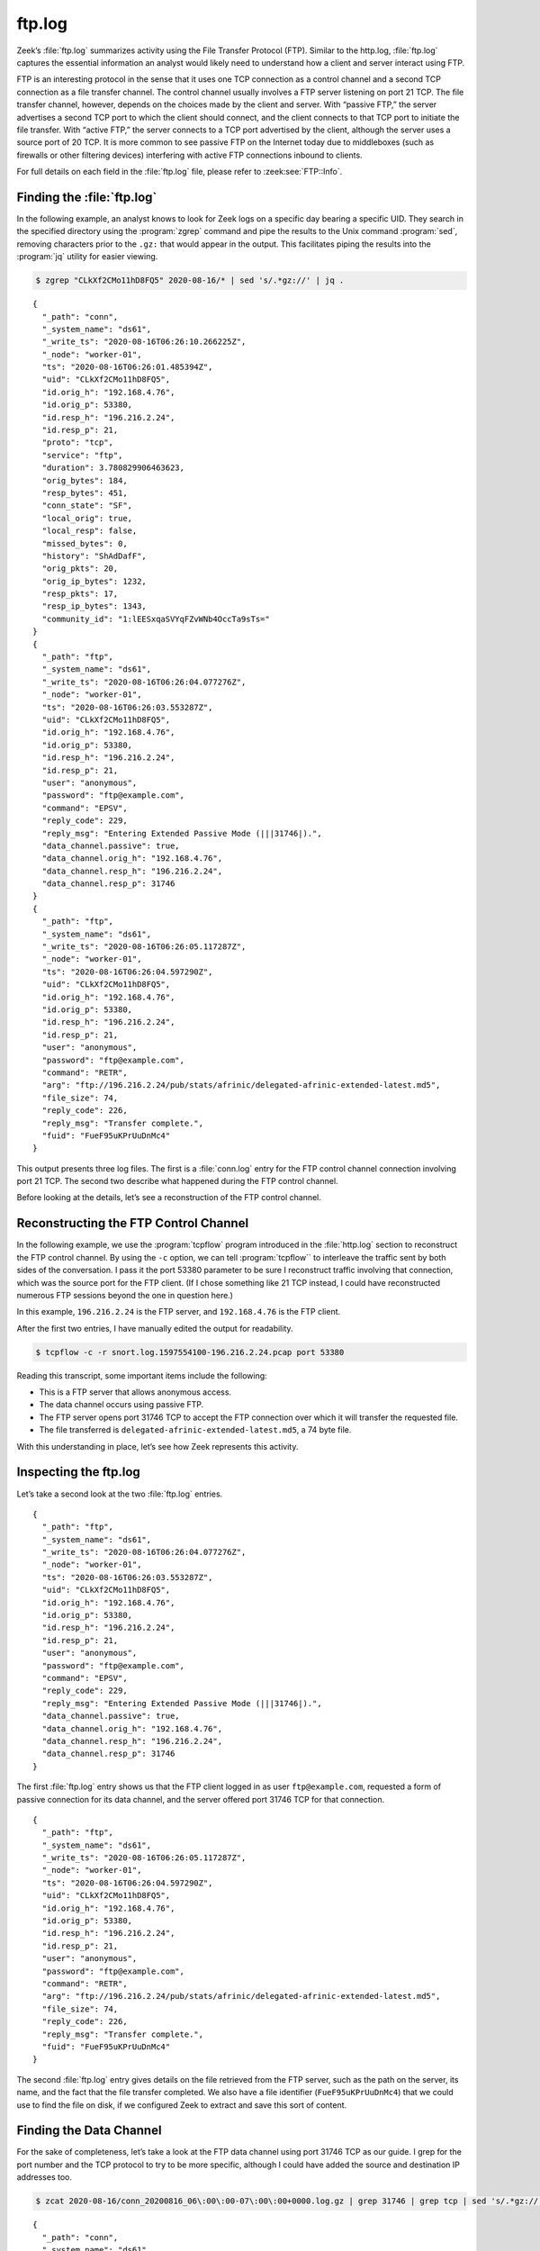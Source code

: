 =======
ftp.log
=======

Zeek’s :file:`ftp.log` summarizes activity using the File Transfer Protocol
(FTP).  Similar to the http.log, :file:`ftp.log` captures the essential
information an analyst would likely need to understand how a client and server
interact using FTP.

FTP is an interesting protocol in the sense that it uses one TCP connection as
a control channel and a second TCP connection as a file transfer channel. The
control channel usually involves a FTP server listening on port 21 TCP. The
file transfer channel, however, depends on the choices made by the client and
server. With “passive FTP,” the server advertises a second TCP port to which
the client should connect, and the client connects to that TCP port to initiate
the file transfer. With “active FTP,” the server connects to a TCP port
advertised by the client, although the server uses a source port of 20 TCP. It
is more common to see passive FTP on the Internet today due to middleboxes
(such as firewalls or other filtering devices) interfering with active FTP
connections inbound to clients.

For full details on each field in the :file:`ftp.log` file, please refer to
:zeek:see:`FTP::Info`.

Finding the :file:`ftp.log`
===========================

In the following example, an analyst knows to look for Zeek logs on a specific
day bearing a specific UID. They search in the specified directory using the
:program:`zgrep` command and pipe the results to the Unix command
:program:`sed`, removing characters prior to the ``.gz:`` that would appear in
the output. This facilitates piping the results into the :program:`jq` utility
for easier viewing.

.. code-block:: console

  $ zgrep "CLkXf2CMo11hD8FQ5" 2020-08-16/* | sed 's/.*gz://' | jq .

::

  {
    "_path": "conn",
    "_system_name": "ds61",
    "_write_ts": "2020-08-16T06:26:10.266225Z",
    "_node": "worker-01",
    "ts": "2020-08-16T06:26:01.485394Z",
    "uid": "CLkXf2CMo11hD8FQ5",
    "id.orig_h": "192.168.4.76",
    "id.orig_p": 53380,
    "id.resp_h": "196.216.2.24",
    "id.resp_p": 21,
    "proto": "tcp",
    "service": "ftp",
    "duration": 3.780829906463623,
    "orig_bytes": 184,
    "resp_bytes": 451,
    "conn_state": "SF",
    "local_orig": true,
    "local_resp": false,
    "missed_bytes": 0,
    "history": "ShAdDafF",
    "orig_pkts": 20,
    "orig_ip_bytes": 1232,
    "resp_pkts": 17,
    "resp_ip_bytes": 1343,
    "community_id": "1:lEESxqaSVYqFZvWNb4OccTa9sTs="
  }
  {
    "_path": "ftp",
    "_system_name": "ds61",
    "_write_ts": "2020-08-16T06:26:04.077276Z",
    "_node": "worker-01",
    "ts": "2020-08-16T06:26:03.553287Z",
    "uid": "CLkXf2CMo11hD8FQ5",
    "id.orig_h": "192.168.4.76",
    "id.orig_p": 53380,
    "id.resp_h": "196.216.2.24",
    "id.resp_p": 21,
    "user": "anonymous",
    "password": "ftp@example.com",
    "command": "EPSV",
    "reply_code": 229,
    "reply_msg": "Entering Extended Passive Mode (|||31746|).",
    "data_channel.passive": true,
    "data_channel.orig_h": "192.168.4.76",
    "data_channel.resp_h": "196.216.2.24",
    "data_channel.resp_p": 31746
  }
  {
    "_path": "ftp",
    "_system_name": "ds61",
    "_write_ts": "2020-08-16T06:26:05.117287Z",
    "_node": "worker-01",
    "ts": "2020-08-16T06:26:04.597290Z",
    "uid": "CLkXf2CMo11hD8FQ5",
    "id.orig_h": "192.168.4.76",
    "id.orig_p": 53380,
    "id.resp_h": "196.216.2.24",
    "id.resp_p": 21,
    "user": "anonymous",
    "password": "ftp@example.com",
    "command": "RETR",
    "arg": "ftp://196.216.2.24/pub/stats/afrinic/delegated-afrinic-extended-latest.md5",
    "file_size": 74,
    "reply_code": 226,
    "reply_msg": "Transfer complete.",
    "fuid": "FueF95uKPrUuDnMc4"
  }

This output presents three log files. The first is a :file:`conn.log` entry for
the FTP control channel connection involving port 21 TCP. The second two
describe what happened during the FTP control channel.

Before looking at the details, let’s see a reconstruction of the FTP control
channel.

Reconstructing the FTP Control Channel
======================================

In the following example, we use the :program:`tcpflow` program introduced in
the :file:`http.log` section to reconstruct the FTP control channel. By using
the ``-c`` option, we can tell :program:`tcpflow`` to interleave the traffic
sent by both sides of the conversation.  I pass it the port 53380 parameter to
be sure I reconstruct traffic involving that connection, which was the source
port for the FTP client. (If I chose something like 21 TCP instead, I could
have reconstructed numerous FTP sessions beyond the one in question here.)

In this example, ``196.216.2.24`` is the FTP server, and ``192.168.4.76`` is
the FTP client.

After the first two entries, I have manually edited the output for readability.

.. code-block:: console

  $ tcpflow -c -r snort.log.1597554100-196.216.2.24.pcap port 53380

.. literal-emph::

  196.216.002.024.00021-192.168.004.076.53380 [**server** to client]: 220 ::::: Welcome to the AFRINIC FTP service ::::::

  192.168.004.076.53380-196.216.002.024.00021 [**client** to server]: USER anonymous

  server: 331 Please specify the password.

  client: PASS ftp@example.com

  server: 230 Login successful.

  client: PWD

  server: 257 "/"

  client: CWD pub

  server: 250 Directory successfully changed.

  client: CWD stats

  server: 250 Directory successfully changed.

  client: CWD afrinic

  server: 250 Directory successfully changed.

  client: EPSV

  server: 229 Entering Extended Passive Mode (|||31746|).

  client: TYPE I

  server: 200 Switching to Binary mode.

  client: SIZE delegated-afrinic-extended-latest.md5

  server: 213 74

  client: RETR delegated-afrinic-extended-latest.md5

  server: 150 Opening BINARY mode data connection for delegated-afrinic-extended-latest.md5 (74 bytes).

  server: 226 Transfer complete.

  client: QUIT

  server: 221 Goodbye.

Reading this transcript, some important items include the following:

* This is a FTP server that allows anonymous access.
* The data channel occurs using passive FTP.
* The FTP server opens port 31746 TCP to accept the FTP connection over which
  it will transfer the requested file.
* The file transferred is ``delegated-afrinic-extended-latest.md5``, a 74 byte
  file.

With this understanding in place, let’s see how Zeek represents this activity.

Inspecting the ftp.log
======================

Let’s take a second look at the two :file:`ftp.log` entries.

::

  {
    "_path": "ftp",
    "_system_name": "ds61",
    "_write_ts": "2020-08-16T06:26:04.077276Z",
    "_node": "worker-01",
    "ts": "2020-08-16T06:26:03.553287Z",
    "uid": "CLkXf2CMo11hD8FQ5",
    "id.orig_h": "192.168.4.76",
    "id.orig_p": 53380,
    "id.resp_h": "196.216.2.24",
    "id.resp_p": 21,
    "user": "anonymous",
    "password": "ftp@example.com",
    "command": "EPSV",
    "reply_code": 229,
    "reply_msg": "Entering Extended Passive Mode (|||31746|).",
    "data_channel.passive": true,
    "data_channel.orig_h": "192.168.4.76",
    "data_channel.resp_h": "196.216.2.24",
    "data_channel.resp_p": 31746
  }

The first :file:`ftp.log` entry shows us that the FTP client logged in as user
``ftp@example.com``, requested a form of passive connection for its data
channel, and the server offered port 31746 TCP for that connection.

::

  {
    "_path": "ftp",
    "_system_name": "ds61",
    "_write_ts": "2020-08-16T06:26:05.117287Z",
    "_node": "worker-01",
    "ts": "2020-08-16T06:26:04.597290Z",
    "uid": "CLkXf2CMo11hD8FQ5",
    "id.orig_h": "192.168.4.76",
    "id.orig_p": 53380,
    "id.resp_h": "196.216.2.24",
    "id.resp_p": 21,
    "user": "anonymous",
    "password": "ftp@example.com",
    "command": "RETR",
    "arg": "ftp://196.216.2.24/pub/stats/afrinic/delegated-afrinic-extended-latest.md5",
    "file_size": 74,
    "reply_code": 226,
    "reply_msg": "Transfer complete.",
    "fuid": "FueF95uKPrUuDnMc4"
  }

The second :file:`ftp.log` entry gives details on the file retrieved from the
FTP server, such as the path on the server, its name, and the fact that the
file transfer completed. We also have a file identifier (``FueF95uKPrUuDnMc4``)
that we could use to find the file on disk, if we configured Zeek to extract
and save this sort of content.

Finding the Data Channel
========================

For the sake of completeness, let’s take a look at the FTP data channel using
port 31746 TCP as our guide. I grep for the port number and the TCP protocol to
try to be more specific, although I could have added the source and destination
IP addresses too.

.. code-block:: console

  $ zcat 2020-08-16/conn_20200816_06\:00\:00-07\:00\:00+0000.log.gz | grep 31746 | grep tcp | sed 's/.*gz://' | jq .

::

  {
    "_path": "conn",
    "_system_name": "ds61",
    "_write_ts": "2020-08-16T06:26:09.771034Z",
    "_node": "worker-01",
    "ts": "2020-08-16T06:26:03.774520Z",
    "uid": "CzLMFA3Eh8KBlY4kS7",
    "id.orig_h": "192.168.4.76",
    "id.orig_p": 60474,
    "id.resp_h": "196.216.2.24",
    "id.resp_p": 31746,
    "proto": "tcp",
    "service": "ftp-data",
    "duration": 0.9965000152587891,
    "orig_bytes": 0,
    "resp_bytes": 74,
    "conn_state": "SF",
    "local_orig": true,
    "local_resp": false,
    "missed_bytes": 0,
    "history": "ShAdfFa",
    "orig_pkts": 4,
    "orig_ip_bytes": 216,
    "resp_pkts": 4,
    "resp_ip_bytes": 290,
    "community_id": "1:DNwvGR6Ots6pISvsdXBUIaG8y3Q="
  }

Zeek notes that this is a ``ftp-data`` service, which is another way we could
have used to find this connection.

Conclusion
==========

FTP is still in use, despite the fact that encrypted alternatives abound.
Zeek’s :file:`ftp.log` provides a compact way to summarize the salient features
of a FTP control channel, pointing out details of the control activity and how
to locate the data channel.

